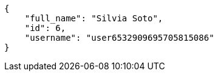[source,json]
----
{
    "full_name": "Silvia Soto",
    "id": 6,
    "username": "user6532909695705815086"
}
----
